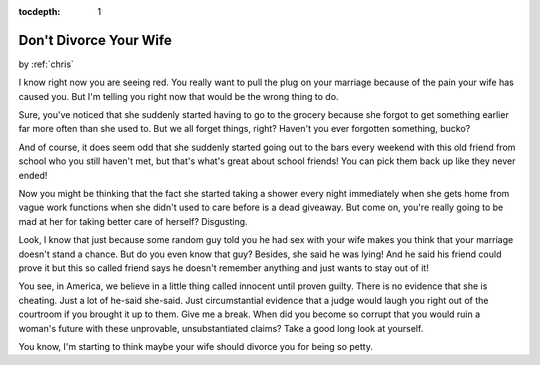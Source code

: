 :tocdepth: 1

.. _satire_8:

Don't Divorce Your Wife
=======================

.. container:: center

    by :ref:`chris`

I know right now you are seeing red. You really want to pull the plug on your
marriage because of the pain your wife has caused you. But I'm telling you
right now that would be the wrong thing to do.

Sure, you've noticed that she suddenly started having to go to the grocery
because she forgot to get something earlier far more often than she used to.
But we all forget things, right? Haven't you ever forgotten something, bucko?

And of course, it does seem odd that she suddenly started going out to the bars
every weekend with this old friend from school who you still haven't met, but
that's what's great about school friends! You can pick them back up like they
never ended!

Now you might be thinking that the fact she started taking a shower every night
immediately when she gets home from vague work functions when she didn't used
to care before is a dead giveaway. But come on, you're really going to be mad
at her for taking better care of herself? Disgusting.

Look, I know that just because some random guy told you he had sex with your
wife makes you think that your marriage doesn't stand a chance. But do you even
know that guy? Besides, she said he was lying! And he said his friend could
prove it but this so called friend says he doesn't remember anything and just
wants to stay out of it!

You see, in America, we believe in a little thing called innocent until proven
guilty. There is no evidence that she is cheating. Just a lot of he-said
she-said. Just circumstantial evidence that a judge would laugh you right out
of the courtroom if you brought it up to them. Give me a break. When did you
become so corrupt that you would ruin a woman's future with these unprovable,
unsubstantiated claims? Take a good long look at yourself.

You know, I'm starting to think maybe your wife should divorce you for being so
petty.
